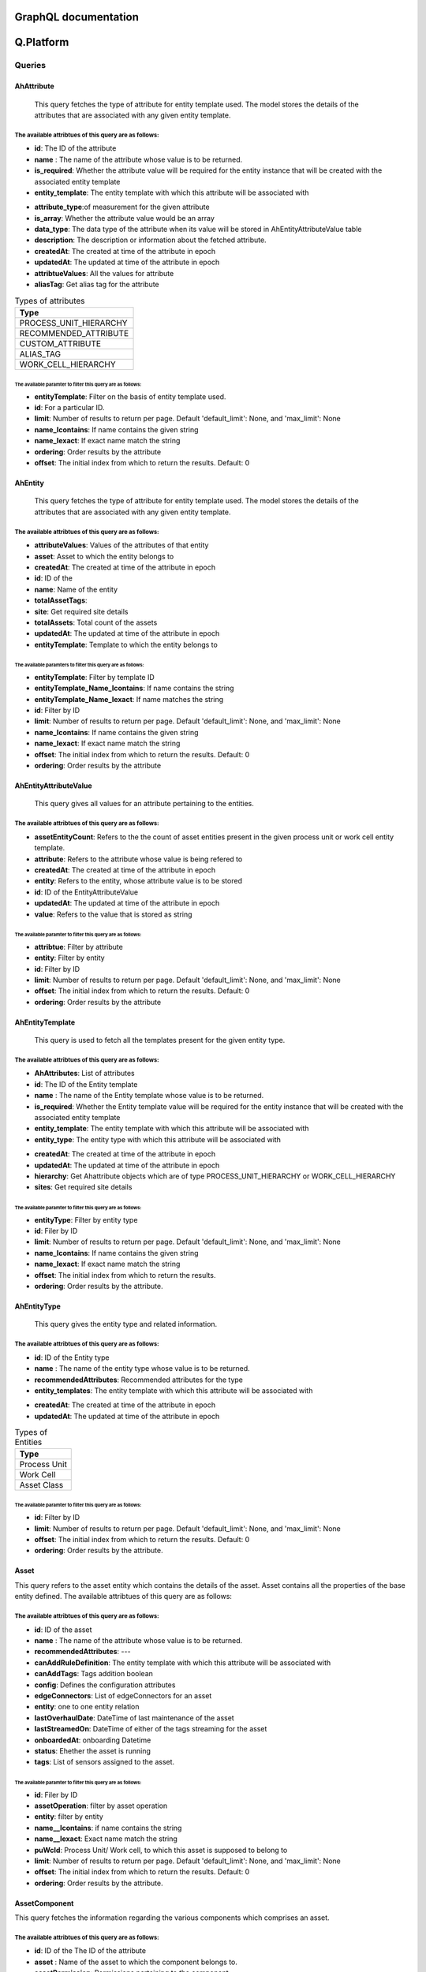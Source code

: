 GraphQL documentation
=====================

**Q.Platform**
================

**Queries**
------------

AhAttribute
^^^^^^^^^^^^

   This query fetches the type of attribute for entity template used. The model stores the details of the attributes that are associated with any given entity template.
The available attribtues of this query are as follows:
******************************************************

-  **id**: The ID of the attribute
-  **name** : The name of the attribute whose value is to be returned.
-  **is_required**: Whether the attribute value will be required for the entity instance that will be created with the associated entity template
-  **entity_template**: The entity template with which this attribute will be associated with 
.. (add hyperlink here)
-  **attribute_type**:of measurement for the given attribute
-  **is_array**: Whether the attribute value would be an array
-  **data_type**: The data type of the attribute when its value will be stored in AhEntityAttributeValue table
-  **description**: The description or information about the fetched attribute.
-  **createdAt**: The created at time of the attribute in epoch
-  **updatedAt**: The updated at time of the attribute in epoch
-  **attribtueValues**: All the values for attribute
-  **aliasTag**: Get alias tag for the attribute

.. list-table:: Types of attributes
   :widths: 50
   :header-rows: 1

   * - Type
   * - PROCESS_UNIT_HIERARCHY
   * - RECOMMENDED_ATTRIBUTE
   * - CUSTOM_ATTRIBUTE
   * - ALIAS_TAG
   * - WORK_CELL_HIERARCHY

The available paramter to filter this query are as follows:
~~~~~~~~~~~~~~~~~~~~~~~~~~~~~~~~~~~~~~~~~~~~~~~~~~~~~~~~~~
-  **entityTemplate**: Filter on the basis of entity template used.
-  **id**: For a particular ID.
-  **limit**: Number of results to return per page. Default 'default_limit': None, and 'max_limit': None
-  **name_Icontains**: If name contains the given string
-  **name_Iexact**: If exact name match the string
-  **ordering**: Order results by the attribute
-  **offset**: The initial index from which to return the results. Default: 0


AhEntity
^^^^^^^^^^^^

  This query fetches the type of attribute for entity template used. 
  The model stores the details of the attributes that are associated with any given entity template.
The available attribtues of this query are as follows:
*******************************************************
- **attributeValues**: Values of the attributes of that entity
- **asset**: Asset to which the entity belongs to
- **createdAt**: The created at time of the attribute in epoch
- **id**: ID of the
- **name**: Name of the entity
- **totalAssetTags**:
- **site**: Get required site details
- **totalAssets**: Total count of the assets
- **updatedAt**: The updated at time of the attribute in epoch
- **entityTemplate**: Template to which the entity belongs to


The available paramters to filter this query are as follows:
~~~~~~~~~~~~~~~~~~~~~~~~~~~~~~~~~~~~~~~~~~~~~~~~~~~~~~~~~~~~~
- **entityTemplate**: Filter by template ID
- **entityTemplate_Name_Icontains**: If name contains the string
- **entityTemplate_Name_Iexact**: If name matches the string
- **id**: Filter by ID
- **limit**: Number of results to return per page. Default 'default_limit': None, and 'max_limit': None
- **name_Icontains**: If name contains the given string
- **name_Iexact**: If exact name match the string
- **offset**: The initial index from which to return the results. Default: 0
- **ordering**: Order results by the attribute


AhEntityAttributeValue
^^^^^^^^^^^^^^^^^^^^^^^

   This query gives all values for an attribute pertaining to the entities.
The available attribtues of this query are as follows:
*************************************

-  **assetEntityCount**: Refers to the the count of asset entities present in the given process unit or work cell entity template.
-  **attribute**: Refers to the attribute whose value is being refered to
-  **createdAt**: The created at time of the attribute in epoch
-  **entity**: Refers to the entity, whose attribute value is to be stored
-  **id**: ID of the EntityAttributeValue
-  **updatedAt**: The updated at time of the attribute in epoch
-  **value**: Refers to the value that is stored as string


The available paramter to filter this query are as follows:
~~~~~~~~~~~~~~~~~~~~~~~~~~~~~~~~~~~~~~~~~~~~~~~~~~~~~~~~~~~
- **attribtue**: Filter by attribute
- **entity**: Filter by entity
- **id**: Filter by ID 
- **limit**: Number of results to return per page. Default 'default_limit': None, and 'max_limit': None
- **offset**: The initial index from which to return the results. Default: 0
- **ordering**: Order results by the attribute


AhEntityTemplate
^^^^^^^^^^^^^^^^^

   This query is used to fetch all the templates present for the given entity type.
The available attribtues of this query are as follows:
******************************************************

-  **AhAttributes**: List of attributes
-  **id**: The ID of the Entity template
-  **name** : The name of the Entity template whose value is to be returned.
-  **is_required**: Whether the Entity template value will be required for the entity instance that will be created with the associated entity template
-  **entity_template**: The entity template with which this attribute will be associated with 
-  **entity_type**: The entity type with which this attribute will be associated with 
.. (add hyperlink here)
-  **createdAt**: The created at time of the attribute in epoch
-  **updatedAt**: The updated at time of the attribute in epoch
-  **hierarchy**: Get Ahattribute objects which are of type PROCESS_UNIT_HIERARCHY or WORK_CELL_HIERARCHY
-  **sites**: Get required site details

The available paramter to filter this query are as follows:
~~~~~~~~~~~~~~~~~~~~~~~~~~~~~~~~~~~~~~~~~~~~~~~~~~~~~~~~~~~~
- **entityType**: Filter by entity type
- **id**: Filer by ID 
- **limit**: Number of results to return per page. Default 'default_limit': None, and 'max_limit': None
- **name_Icontains**: If name contains the given string
- **name_Iexact**: If exact name match the string
- **offset**: The initial index from which to return the results.
- **ordering**: Order results by the attribute.


AhEntityType
^^^^^^^^^^^^^

 This query gives the entity type and related information.
The available attribtues of this query are as follows:
*******************************************************

-  **id**: ID of the Entity type
-  **name** : The name of the entity type whose value is to be returned.
-  **recommendedAttributes**: Recommended attributes for the type
-  **entity_templates**: The entity template with which this attribute will be associated with 
.. (add hyperlink here)
-  **createdAt**: The created at time of the attribute in epoch
-  **updatedAt**: The updated at time of the attribute in epoch


.. list-table:: Types of Entities
   :widths: 50
   :header-rows: 1

   * - Type
   * - Process Unit
   * - Work Cell
   * - Asset Class

The available paramter to filter this query are as follows:
~~~~~~~~~~~~~~~~~~~~~~~~~~~~~~~~~~~~~~~~~~~~~~~~~~~~~~~~~~~~~~
- **id**: Filter by ID 
- **limit**: Number of results to return per page. Default 'default_limit': None, and 'max_limit': None
- **offset**: The initial index from which to return the results. Default: 0
- **ordering**: Order results by the attribute.

Asset
^^^^^^^^^^^^^

This query  refers to the asset entity which contains the details of the asset. Asset contains all the properties of the base entity defined. The available attribtues of this query are as follows:

The available attribtues of this query are as follows:
*******************************************************

-  **id**: ID of the asset
-  **name** : The name of the attribute whose value is to be returned.
-  **recommendedAttributes**: ---
-  **canAddRuleDefinition**: The entity template with which this attribute will be associated with 
-  **canAddTags**: Tags addition boolean
-  **config**: Defines the configuration attributes
-  **edgeConnectors**: List of edgeConnectors for an asset
-  **entity**: one to one entity relation
-  **lastOverhaulDate**: DateTime of last maintenance of the asset
-  **lastStreamedOn**: DateTime of either of the tags streaming for the asset
-  **onboardedAt**: onboarding Datetime
-  **status**: Ehether the asset is running
-  **tags**: List of sensors assigned to the asset.


The available paramter to filter this query are as follows:
~~~~~~~~~~~~~~~~~~~~~~~~~~~~~~~~~~~~~~~~~~~~~~~~~~~~~~~~~~~~~~
- **id**: Filer by ID
- **assetOperation**: filter by asset operation
- **entity**: filter by entity
- **name__Icontains**: if name contains the string
- **name__Iexact**: Exact name match the string
- **puWcId**: Process Unit/ Work cell, to which this asset is supposed to belong to
- **limit**: Number of results to return per page. Default 'default_limit': None, and 'max_limit': None
- **offset**: The initial index from which to return the results. Default: 0
- **ordering**: Order results by the attribute.


AssetComponent
^^^^^^^^^^^^^

This query fetches the information regarding the various components which comprises an asset.

The available attribtues of this query are as follows:
*******************************************************

-  **id**: ID of the The ID of the attribute
-  **asset** : Name of the asset to which the component belongs to.
-  **assetPermission**: Permissions pertaining to the component
-  **assetcomponentSet**: Set of other components in the order
-  **name** : The name of the attribute whose value is to be returned.
-  **parent**: parent of the component
-  **tags**: List of sensors assigned to the asset component.
.. (add hyperlink here)
-  **createdAt**: The created at time of the attribute in epoch
-  **updatedAt**: The updated at time of the attribute in epoch

The available paramter to filter this query are as follows:
~~~~~~~~~~~~~~~~~~~~~~~~~~~~~~~~~~~~~~~~~~~~~~~~~~~~~~~~~~~~~~
- **asset**: Filter by asset
- **id**: Filter by ID
- **limit**: Number of results to return per page. Default 'default_limit': None, and 'max_limit': None
- **offset**: The initial index from which to return the results. Default: 0
- **ordering**: Order results by the attribute.


AssetOperation
^^^^^^^^^^^^^

This query tells if the asset is of batch or continous type. It has one to one relation with Asset.

The available attribtues of this query are as follows:
*******************************************************

-  **id**: ID of the The ID of the attribute
-  **asset** : Name of the asset to which the component belongs to.
-  **assetPermission**: Permissions pertaining to the component
-  **assetStateIdentifier**: Tag type attribute
-  **assetStopValue**: Value where the asset operation was stopped
-  **batchTag**: The batch which is currently running
-  **cyclePhaseTag**: Phase of the cycle for the asset.
-  **cycleTag**: Name of the current cycle tag
-  **operationType**: Batch or Continuous asset
-  **osiBatchIdAttr**: --
-  **startState**: Tag from which the operation is started.
-  **stopState**: Tag from which the operation is ended.
-  **createdAt**: The created at time of the attribute in epoch
-  **updatedAt**: The updated at time of the attribute in epoch
-  **alarmTags**: List of flags raised

The available paramter to filter this query are as follows:
~~~~~~~~~~~~~~~~~~~~~~~~~~~~~~~~~~~~~~~~~~~~~~~~~~~~~~~~~~~~~~
- **asset**: Filter by asset
- **createdAt**: The created at time of the attribute in epoch
- **createdAt_Gt**: Greater than created at datetime
- **createdAt_Gte**: Greater than or equal to created at datetime
- **createdAt_Lt**: Less than created at datetime
- **createdAt_Lte**: Less than or equal to created at datetime
- **id**: Filter by ID 
- **limit**: Limit the number of objects in query
- **offset**: Offset objects by number
- **operationType**:
- **ordering**:
- **updatedAt**: The updated at time of the attribute in epoch 
- **updatedAt_Gt**: greater than updated at datetime
- **updatedAt_Gte**: greater than or equal to updated at datetime
- **updatedAt_Lt**: less than updated at datetime
- **updatedAt_Lte**: less than or equal to updated at datetime



ManualProcedureBatch
^^^^^^^^^^^^^^^^^^^^^

   
The available attribtues of this query are as follows:
*******************************************************

- **batchName**: name of the batch
- **createdAt**: created at date time
- **id**: id of the batch
- **procedure**: procedure used
- **updatedAt**: updated at date time

The available paramter to filter this query are as follows:
~~~~~~~~~~~~~~~~~~~~~~~~~~~~~~~~~~~~~~~~~~~~~~~~~~~~~~~~~~~~~~
- **batchName_Icontains**: 
- **batchName_Iexact**:
- **id**: Filter by ID
- **limit**: Limit number of values in query
- **offset**: Offset objects by number
- **ordering**: Order results by the attribute
- **procedure_Id**: filter by procedure id


Product
^^^^^^^^^^^^^

This query gives the product related fields' information.

The available attribtues of this query are as follows:
*******************************************************
- **createdAt**: created at datetime
- **description**: description of the product
- **id**: ID of the product
- **name**: name of the product
- **productProcedures**: List of procedures
- **ruleDefinitions**: list of rule definitions
- **totalBatchCount**: count of the total batch
- **updatedAt**: updated at datetime

The available paramter to filter this query are as follows:
~~~~~~~~~~~~~~~~~~~~~~~~~~~~~~~~~~~~~~~~~~~~~~~~~~~~~~~~~~~~~~
- **id**: Filter by ID
- **limit**: Limit number of values in query
- **offset**: Offset objects by number
- **name__Icontains**: if name contains the string
- **name__Iexact**: Exact name match the string
- **ordering**: Order results by the attribute



checkEdgeRequestResult
^^^^^^^^^^^^^^^^^^^^^^^


The available attribtues of this query are as follows:
*******************************************************


The available paramter to filter this query are as follows:
~~~~~~~~~~~~~~~~~~~~~~~~~~~~~~~~~~~~~~~~~~~~~~~~~~~~~~~~~~~~~~

csvUploadStatus
^^^^^^^^^^^^^^^

   

The available attribtues of this query are as follows:
*******************************************************


The available paramter to filter this query are as follows:
~~~~~~~~~~~~~~~~~~~~~~~~~~~~~~~~~~~~~~~~~~~~~~~~~~~~~~~~~~~~~~

deviceRequests
^^^^^^^^^^^^^^^

   description comes here

The available attribtues of this query are as follows:
*******************************************************


The available paramter to filter this query are as follows:
~~~~~~~~~~~~~~~~~~~~~~~~~~~~~~~~~~~~~~~~~~~~~~~~~~~~~~~~~~~~~~

deviceConfigs
^^^^^^^^^^^^^^^

   description comes here

The available attribtues of this query are as follows:
*******************************************************


The available paramter to filter this query are as follows:
~~~~~~~~~~~~~~~~~~~~~~~~~~~~~~~~~~~~~~~~~~~~~~~~~~~~~~~~~~~~~~



 
**Mutations**
----------------

AhattributeCreate
^^^^^^^^^^^^^^^^^^^^

   

The available attribtues of this mutation are as follows:
*******************************************************
- **errors**: Info of any error occurred
- **ok**: Tells if the operation is performed
- **ahattribute**: created attribute

The available paramter to filter this mutation are as follows:
~~~~~~~~~~~~~~~~~~~~~~~~~~~~~~~~~~~~~~~~~~~~~~~~~~~~~~~~~~~~~~
- **newAhattribute**: Values of different members of the object


AhattributeDelete
^^^^^^^^^^^^^^^^^^^^

   

The available attribtues of this mutation are as follows:
*******************************************************
- **errors**: Info of any error occurred
- **ok**: Tells if the operation is performed
- **ahattribute**: deleted attribute 

The available paramter to filter this mutation are as follows:
~~~~~~~~~~~~~~~~~~~~~~~~~~~~~~~~~~~~~~~~~~~~~~~~~~~~~~~~~~~~~~
- **id**: ID of the attribute to be deleted

AhattributeUpdate
^^^^^^^^^^^^^^^^^^^^

   

The available attribtues of this mutation are as follows:
*******************************************************
- **errors**: Info of any error occurred
- **ok**: Tells if the operation is performed
- **ahattribute**: Updated attribtue

The available paramter to filter this mutation are as follows:
~~~~~~~~~~~~~~~~~~~~~~~~~~~~~~~~~~~~~~~~~~~~~~~~~~~~~~~~~~~~~~
- **updateAhattribute**: values of different members of the object


AhentityCreate
^^^^^^^^^^^^^^^^^^^^

   

The available attribtues of this mutation are as follows:
*******************************************************
- **errors**: Info of any error occurred
- **ok**: Tells if the operation is performed
- **ahattribute**: created Ahentity

The available paramter to filter this mutation are as follows:
~~~~~~~~~~~~~~~~~~~~~~~~~~~~~~~~~~~~~~~~~~~~~~~~~~~~~~~~~~~~~~
- **newAhentity**: Values of different members of the object


AhattributeDelete
^^^^^^^^^^^^^^^^^^^^

   

The available attribtues of this mutation are as follows:
*******************************************************
- **errors**: Info of any error occurred
- **ok**: Tells if the operation is performed
- **ahAhentity**: deleted Ahentity

The available paramter to filter this mutation are as follows:
~~~~~~~~~~~~~~~~~~~~~~~~~~~~~~~~~~~~~~~~~~~~~~~~~~~~~~~~~~~~~~
- **id**: ID of the Ahentity to be deleted

AhentityUpdate
^^^^^^^^^^^^^^^^^^^^

   

The available attribtues of this mutation are as follows:
*******************************************************
- **errors**: Info of any error occurred
- **ok**: Tells if the operation is performed
- **ahentity**: Updated Ahentity

The available paramter to filter this mutation are as follows:
~~~~~~~~~~~~~~~~~~~~~~~~~~~~~~~~~~~~~~~~~~~~~~~~~~~~~~~~~~~~~~
- **updateAhentity**: values of different members of the object


AhentityattributevalueCreate
^^^^^^^^^^^^^^^^^^^^^^^^^^^^^
   

The available attribtues of this mutation are as follows:
*******************************************************
- **errors**: Info of any error occurred
- **ok**: Tells if the operation is performed
- **ahentityattribute**:

The available paramter to filter this mutation are as follows:
~~~~~~~~~~~~~~~~~~~~~~~~~~~~~~~~~~~~~~~~~~~~~~~~~~~~~~~~~~~~~~
- **newAhentity** :values of different members of the object 

AhentityattributevalueDelete
^^^^^^^^^^^^^^^^^^^^^^^^^^^^^

   

The available attribtues of this mutation are as follows:
*******************************************************
- **errors**: Info of any error occurred
- **ok**: Tells if the operation is performed
- **ahentityattribute**: deleted

The available paramter to filter this mutation are as follows:
~~~~~~~~~~~~~~~~~~~~~~~~~~~~~~~~~~~~~~~~~~~~~~~~~~~~~~~~~~~~~~
- **id**: ID to be deleted

AhentityattributevalueUpdate
^^^^^^^^^^^^^^^^^^^^^^^^^^^^^

   

The available attribtues of this mutation are as follows:
*******************************************************
- **errors**: Info of any error occurred
- **ok**: Tells if the operation is performed
- **ahentityattribute**: updated

The available paramter to filter this mutation are as follows:
~~~~~~~~~~~~~~~~~~~~~~~~~~~~~~~~~~~~~~~~~~~~~~~~~~~~~~~~~~~~~~
- **updateAhentityattributevalue**: values of different members of the object 


AhentitytemplateCreate
^^^^^^^^^^^^^^^^^^^^

   

The available attribtues of this mutation are as follows:
*******************************************************
- **errors**: Info of any error occurred
- **ok**: Tells if the operation is performed
- **ahentitytemplate**: created Ahentitytemplate

The available paramters for this mutation are as follows:
~~~~~~~~~~~~~~~~~~~~~~~~~~~~~~~~~~~~~~~~~~~~~~~~~~~~~~~~~~~~~~
- **newAhentitytemplate**: Values of different members of the object


AhentitytemplateDelete
^^^^^^^^^^^^^^^^^^^^

   

The available attribtues of this mutation are as follows:
*******************************************************
- **errors**: Info of any error occurred
- **ok**: Tells if the operation is performed
- **Ahentitytemplate**: deleted Ahentitytemplate

The available paramter for this mutation are as follows:
~~~~~~~~~~~~~~~~~~~~~~~~~~~~~~~~~~~~~~~~~~~~~~~~~~~~~~~~~~~~~~
- **id**: ID of the Ahentitytemplate to be deleted

AhentitytemplateUpdate
^^^^^^^^^^^^^^^^^^^^

   

The available attribtues of this mutation are as follows:
*******************************************************
- **errors**: Info of any error occurred
- **ok**: Tells if the operation is performed
- **Ahentitytemplate**: Updated Ahentitytemplate

The available paramter for this mutation are as follows:
~~~~~~~~~~~~~~~~~~~~~~~~~~~~~~~~~~~~~~~~~~~~~~~~~~~~~~~~~~~~~~
- **updateAhentitytemplate**: Values of different members of the object


AssetCreate
^^^^^^^^^^^^^^^^^^^^

   

The available attribtues of this mutation are as follows:
*******************************************************
- **errors**: Info of any error occurred
- **ok**: Tells if the operation is performed
- **Asset**: created Asset

The available paramters for this mutation are as follows:
~~~~~~~~~~~~~~~~~~~~~~~~~~~~~~~~~~~~~~~~~~~~~~~~~~~~~~~~~~~~~~
- **newAsset**: Values of different members of the object


AssetDelete
^^^^^^^^^^^^^^^^^^^^

   

The available attribtues of this mutation are as follows:
*******************************************************
- **errors**: Info of any error occurred
- **ok**: Tells if the operation is performed
- **Asset**: deleted Asset

The available paramter for this mutation are as follows:
~~~~~~~~~~~~~~~~~~~~~~~~~~~~~~~~~~~~~~~~~~~~~~~~~~~~~~~~~~~~~~
- **id**: ID of the Asset to be deleted

AssetUpdate
^^^^^^^^^^^^^^^^^^^^

   

The available attribtues of this mutation are as follows:
*******************************************************
- **errors**: Info of any error occurred
- **ok**: Tells if the operation is performed
- **Asset**: Updated Asset

The available paramter for this mutation are as follows:
~~~~~~~~~~~~~~~~~~~~~~~~~~~~~~~~~~~~~~~~~~~~~~~~~~~~~~~~~~~~~~
- **updateAsset**: Values of different members of the object



AssetOperationCreate
^^^^^^^^^^^^^^^^^^^^

   

The available attribtues of this mutation are as follows:
*******************************************************
- **errors**: Info of any error occurred
- **ok**: Tells if the operation is performed
- **AssetOperation**: created AssetOperation

The available paramters for this mutation are as follows:
~~~~~~~~~~~~~~~~~~~~~~~~~~~~~~~~~~~~~~~~~~~~~~~~~~~~~~~~~~~~~~
- **newAssetOperation**: Values of different members of the object


AssetOperationDelete
^^^^^^^^^^^^^^^^^^^^

   

The available attribtues of this mutation are as follows:
*******************************************************
- **errors**: Info of any error occurred
- **ok**: Tells if the operation is performed
- **AssetOperation**: deleted AssetOperation

The available paramter for this mutation are as follows:
~~~~~~~~~~~~~~~~~~~~~~~~~~~~~~~~~~~~~~~~~~~~~~~~~~~~~~~~~~~~~~
- **id**: ID of the AssetOperation to be deleted

AssetOperationUpdate
^^^^^^^^^^^^^^^^^^^^

   

The available attribtues of this mutation are as follows:
*******************************************************
- **errors**: Info of any error occurred
- **ok**: Tells if the operation is performed
- **AssetOperation**: Updated AssetOperation

The available paramter for this mutation are as follows:
~~~~~~~~~~~~~~~~~~~~~~~~~~~~~~~~~~~~~~~~~~~~~~~~~~~~~~~~~~~~~~
- **updateAssetOperation**: Values of different members of the object




AssetcomponentCreate
^^^^^^^^^^^^^^^^^^^^

   

The available attribtues of this mutation are as follows:
*******************************************************
- **errors**: Info of any error occurred
- **ok**: Tells if the operation is performed
- **Assetcomponent**: created Assetcomponent

The available paramters for this mutation are as follows:
~~~~~~~~~~~~~~~~~~~~~~~~~~~~~~~~~~~~~~~~~~~~~~~~~~~~~~~~~~~~~~
- **newAssetcomponent**: Values of different members of the object


AssetcomponentDelete
^^^^^^^^^^^^^^^^^^^^

   

The available attribtues of this mutation are as follows:
*******************************************************
- **errors**: Info of any error occurred
- **ok**: Tells if the operation is performed
- **Assetcomponent**: deleted Assetcomponent

The available paramter for this mutation are as follows:
~~~~~~~~~~~~~~~~~~~~~~~~~~~~~~~~~~~~~~~~~~~~~~~~~~~~~~~~~~~~~~
- **id**: ID of the Assetcomponent to be deleted

AssetcomponentUpdate
^^^^^^^^^^^^^^^^^^^^

   

The available attribtues of this mutation are as follows:
*******************************************************
- **errors**: Info of any error occurred
- **ok**: Tells if the operation is performed
- **Assetcomponent**: Updated Assetcomponent

The available paramter for this mutation are as follows:
~~~~~~~~~~~~~~~~~~~~~~~~~~~~~~~~~~~~~~~~~~~~~~~~~~~~~~~~~~~~~~
- **updateAssetcomponent**: Values of different members of the object


DuplicateProcedureUpdate
^^^^^^^^^^^^^^^^^^^^

   

The available attribtues of this mutation are as follows:
*******************************************************
- **errors**: Info of any error occurred
- **ok**: Tells if the operation is performed
- **Procedure**: Updated Procedure

The available paramter for this mutation are as follows:
~~~~~~~~~~~~~~~~~~~~~~~~~~~~~~~~~~~~~~~~~~~~~~~~~~~~~~~~~~~~~~
- **updateProcedure**: Values of different members of the object


ManualprocedurebatchCreate
^^^^^^^^^^^^^^^^^^^^

   

The available attribtues of this mutation are as follows:
*******************************************************
- **errors**: Info of any error occurred
- **ok**: Tells if the operation is performed
- **Manualprocedurebatch**: created Manualprocedurebatch

The available paramters for this mutation are as follows:
~~~~~~~~~~~~~~~~~~~~~~~~~~~~~~~~~~~~~~~~~~~~~~~~~~~~~~~~~~~~~~
- **newManualprocedurebatch**: Values of different members of the object


ManualprocedurebatchDelete
^^^^^^^^^^^^^^^^^^^^

   

The available attribtues of this mutation are as follows:
*******************************************************
- **errors**: Info of any error occurred
- **ok**: Tells if the operation is performed
- **Manualprocedurebatch**: deleted Manualprocedurebatch

The available paramter for this mutation are as follows:
~~~~~~~~~~~~~~~~~~~~~~~~~~~~~~~~~~~~~~~~~~~~~~~~~~~~~~~~~~~~~~
- **id**: ID of the Manualprocedurebatch to be deleted

ManualprocedurebatchUpdate
^^^^^^^^^^^^^^^^^^^^^^^^^^^^^

   

The available attribtues of this mutation are as follows:
*******************************************************
- **errors**: Info of any error occurred
- **ok**: Tells if the operation is performed
- **Manualprocedurebatch**: Updated Manualprocedurebatch

The available paramter for this mutation are as follows:
~~~~~~~~~~~~~~~~~~~~~~~~~~~~~~~~~~~~~~~~~~~~~~~~~~~~~~~~~~~~~~
- **updateManualprocedurebatch**: Values of different members of the object


ProductCreate
^^^^^^^^^^^^^^^^^^^^

   

The available attribtues of this mutation are as follows:
*******************************************************
- **errors**: Info of any error occurred
- **ok**: Tells if the operation is performed
- **product**: created product

The available paramters for this mutation are as follows:
~~~~~~~~~~~~~~~~~~~~~~~~~~~~~~~~~~~~~~~~~~~~~~~~~~~~~~~~~~~~~~
- **newproduct**: Values of different members of the object


ProductDelete
^^^^^^^^^^^^^^^^^^^^

   

The available attribtues of this mutation are as follows:
*******************************************************
- **errors**: Info of any error occurred
- **ok**: Tells if the operation is performed
- **product**: deleted product

The available paramter for this mutation are as follows:
~~~~~~~~~~~~~~~~~~~~~~~~~~~~~~~~~~~~~~~~~~~~~~~~~~~~~~~~~~~~~~
- **id**: ID of the product to be deleted

ProductUpdate
^^^^^^^^^^^^^^^^^^^^

   

The available attribtues of this mutation are as follows:
*******************************************************
- **errors**: Info of any error occurred
- **ok**: Tells if the operation is performed
- **product**: Updated product

The available paramter for this mutation are as follows:
~~~~~~~~~~~~~~~~~~~~~~~~~~~~~~~~~~~~~~~~~~~~~~~~~~~~~~~~~~~~~~
- **updateProduct**: Values of different members of the object




**Q.Data/Qnnect**
===================

**Queries**
----------------

Country
^^^^^^^^^^^^^
This query gives the country informationof the Site.

The available attribtues of this query are as follows:
*******************************************************

- **country**: site country
- **createdAt**: created DateTime
- **id**: Country ID
- **isoCode**: ISO Code 
- **name**: Name of the country
- **states**: states of the country
- **updatedAt**: updated at datetime

The available paramter to filter this query are as follows:
~~~~~~~~~~~~~~~~~~~~~~~~~~~~~~~~~~~~~~~~~~~~~~~~~~~~~~~~~~~~~~
- **id**: Filter by ID 
- **limit**: Limit the number of objects in query
- **offset**: Offset objects by number
- **ordering**:


EdgeConnector
^^^^^^^^^^^^^^^
This query refers to the datasource entity which contains the details of the datasource.

The available attribtues of this query are as follows:
*********************************************************

- **assetSet**: Tells connector's Tags belongs to which asset
- **assignedTagsCount**: Count of assigned tags to an asset
- **auditStorageRetentionDurationInMs**: Data stored period for short term
- **coldStorageRetentionDurationInMs**: Long term data access duration
- **config**: Configuration attributes
- **connectorProtocol**: protocol defining the Type of data incoming
- **containsTagUsedInAssetOpDef**: Whether it has tags defined in asset operation
- **createdAt**: created at datetime
- **edgeDevice**: edge device pertaining to this connector
- **etlSheets**: Sheets uploaded for auto-creation of tags
- **hotStorageRetentionDurationInMs**: Regular accessed data(9 months)
- **id**: ID of the Connector
- **lastStreamedOn**: last stream datetime 
- **name**: name of the connector
- **parent**: parent of the connector(applicable only for SQL)
- **rawTagsCount**: count of the raw tags assigned
- **ruleDefinitions**: rules written for the tag on the connector
- **streamStatus**: stream status 
- **streamingTagsCount**: count of streaming tags
- **subEdgeConnectors**: Edge connectors 
- **tagCapacity**: Tag count threshold
- **tags**: List of tags associate
- **totalTagsCount**: Count of the tags
- **unassignedTagsCount**: Count of the tags not assigned
- **updateInterval**:--
- **updatedAt**: updated at datetime
- **userEmailForAlerts**: List of emails of the user for alerts
- **userPhoneNumberForAlerts**: List of phone numbers of the users for sending alerts


The available paramter to filter this query are as follows:
~~~~~~~~~~~~~~~~~~~~~~~~~~~~~~~~~~~~~~~~~~~~~~~~~~~~~~~~~~~~~~~~~~
- **connectorProtocol**: filter by connector protocol (single value)
- **connectorProtocol_In**: filter by connector protocols (multi value)
- **edgeDevice**: Filter by edge Device.
- **edgeDevice_Name_Icontains**:  if device name contains the string
- **edgeDevice_Name_Iexact**: exact device name matches the string
- **id**: Filter by ID
- **limit**: Limit number of values in query
- **name__Icontains**: if name contains the string
- **name__Iexact**: Exact name match the string
- **offset**: Offset objects by number
- **parent_EdgeDevice**: filter by parent edge device
- **ordering**: Order results by the attribute
- **updatedAt**: updated at date time
- **updatedAt_Gt**: greater than updated at datetime
- **updatedAt_Gte**: greater than or equal to updated at datetime
- **updatedAt_Lt**: less than updated at datetime
- **updatedAt_Lte:** less than or equal to updated at datetime

EdgeNode
^^^^^^^^^^^^^

This query refers the information related to each Edge Node/ Edge Device.

The available attribtues of this query are as follows:
*******************************************************

- **childDevices**: list of the children edge nodes of the edge node
- **childDevicesCount**: Number of child edge nodes
- **config**: configuration attributes
- **containsTagUsedInAssetOpDef**: whether the node contains a tag to signify the batch
- **createdAt**: created at datetime
- **datasourcesCount**: count of the data sources
- **deployedModelsCount**: count of the deployed ML models
- **deviceBuild**: installer that gets created for the edge node
- **deviceType**: type of the device
- **edgeConnectors**: Data sources (one to many)
- **edgeLimitVals**: Limit threshold values of the node
- **heartBeatUpdate**: Tells whether the edge node is connected or not
- **id**: ID of the node
- **ipAddress**: IP address of the node
- **isConnected**: Boolean
- **lastStreamedOn**: Datetime of last stream
- **mlNodes**: Info. of all the assigned edge nodes for ML applications.
- **name**: Name of the Edge Node
- **os**: operating system
- **parent**: Parent of this Edge Node in the hierarchy
- **site**: SIte info. of the Node
- **systemStatus**: Info of the system status
- **totalTagsCount**: Count of the total tags
- **updatedAt**: updated at datetime

The available paramter to filter this query are as follows:
~~~~~~~~~~~~~~~~~~~~~~~~~~~~~~~~~~~~~~~~~~~~~~~~~~~~~~~~~~~~~~
- **deviceType**: device type filter
- **error**: filter by error
- **id**: Filter by ID
- **limit**: Limit number of values in query
- **name__Icontains**: if name contains the string
- **name__Iexact**: Exact name match the string
- **offset**: Offset objects by number
- **ordering**: Order results by the attribute
- **skipChildQlites**: boolean to filter one branch of child tree
- **status**: filter by status of the edge node


Site
^^^^^^^^^^^^^

This query gives all the information related to a Site. 

The available attribtues of this query are as follows:
*******************************************************
- **addressLine1**: address line 1 of the site
- **addressLine2**: address line 2 of the site
- **ahEntities**: ahEntities belonging to the site
- **country**: country of the site
- **createdAt**: created at datetime
- **customAttributes**: array of data_type, label_name, value and measurement unit.
- **edgeDevices**: List of edge devices
- **id**: ID of the site
- **name**: name of the site
- **pinCode**: pincode of the area of the site
- **processUnits**: List of process units
- **siteProcedures**: (many to many) 
- **state**: state of the city of the site
- **totalAssets**: Total assests of the site
- **updatedAt**: updated at datetime
- **workCells**: workcells pertaining to process units

The available paramter to filter this query are as follows:
~~~~~~~~~~~~~~~~~~~~~~~~~~~~~~~~~~~~~~~~~~~~~~~~~~~~~~~~~~~~~~
- **id**: Filter by ID
- **limit**: Limit number of values in query
- **offset**: Offset objects by number
- **name__Icontains**: if name contains the string
- **name__Iexact**: Exact name match the string
- **ordering**: Order results by the attribute


State
^^^^^^^^^^^^^

This query gives the information about the geographical state of the Site.

The available attribtues of this query are as follows:
*******************************************************
- **city**: city of the state of the site
- **country**: country to which the state belongs
- **createdAt**: created at datetime
- **id**: ID of the state.
- **name**: name of the state
- **name2**: another name of the state
- **updatedAt**: updated at datetime

The available paramter to filter this query are as follows:
~~~~~~~~~~~~~~~~~~~~~~~~~~~~~~~~~~~~~~~~~~~~~~~~~~~~~~~~~~~~~~
- **countryID**: Filter by country ID
- **id**: Filter by ID
- **limit**: Limit number of values in query
- **offset**: Offset objects by number
- **ordering**: Order results by the attribute



Tag
^^^^^^^^^^^^^


The available attribtues of this query are as follows:
*******************************************************
- **active**: boolean
- **alarmTags**:
- **alias** Attribute: alias attribute
- **asset**: asset to which it belongsd to
- **assetPermission**: permission it has
- **assetStateIdentifier**: operation under which tag is specified
- **assetcomponentSet**: components to which it refers to
- **batchTags**: referes to asset op .definition
- **category**: intelligence category
- **childTags**: children tag
- **config**: configuration
- **createdAt**: created at date time 
- **cyclePhaseTag**: 
- **cycleTags**:
- **description**: description of the tag
- **edgeConnector**: edge connector involved
- **eventframeDefinitions**: events formed from this tag
- **id**: id of the tag
- **isInAssetOpDef**: boolean
- **lastStreamedOn**: last value’s date time
- **mldeployed**: ML model deployed
- **mlexpconfigSet**: many to many ML expconfigs
- **name**: name of the tag
- **parentTags**: parent of this tag
- **ruleDefinitions**:  rule definitions of the tag
- **shortName**: tag short name
- **sourceTag**: this is from where the write back tags get their values
- **spanValue**: 
- **startBatchStep**: 
- **stepcontrolstrategySet**: set of step control strategy
- **stopBatchStep**:
- **tagDataType**: data type of the tag
- **tagProcessType**: process type
- **tagStreamingStatus**: status of straming
- **tagType**: type of the tag among 5 types
- **tagValueType**: type of the value (discrete or continous)
- **tagexpressionSet**: expressions in which tag is used
- **uom**: unit of measurement
- **updatedAt**: updated at date time
- **valueTable**: values of states of tag
- **writeBackTag**: 
- **zeroValue**: specific value

The available paramter to filter this query are as follows:
~~~~~~~~~~~~~~~~~~~~~~~~~~~~~~~~~~~~~~~~~~~~~~~~~~~~~~~~~~~~~~
- **alreadyMapped**: Boolean
- **asset**: filter by asset
- **category**: filter by category
- **edgeConnector**: filter by edge connector
- **id**: Filter by ID
- **isWritable**: boolean
- **limit**: Limit number of values in query
- **name__Icontains**: if name contains the string 
- **name__Iexact**: Exact name match the string
- **offset**: Offset objects by number
- **ordering**: Order results by the attribute
- **shortName_Icontains**: if short name contains the string
- **shortName_Iexact**: exact name match the string
- **sourceTag_Name_Icontains**: boolean
- **sourceTag_Name_Iexact**: 
- **tagDataType**: Filter by tag data type
- **tagDataType_In**: filter by tag datatype_In
- **tagProcessType**: Filter by tag process type
- **tagProcessType_In**: 
- **tagsWoAssetPerm**: 
- **tagType**: Filter by tag type
- **tagType_In**: filter by tag type_In
- **tagValueType**: filter by tag value type
- **uom**: filter by uom
- **writeBackTag**: filter by write back tag


TagEtlSheet
^^^^^^^^^^^^^


The available attribtues of this query are as follows:
*******************************************************
- **createdAt**: created at datetime
- **edgeConnector**: Connector it is associated with.
- **etlFile**: Link of the etl file
- **id**: ID of the sheet
- **name**: Name of the sheet
- **sizeInKb**: Size of the sheet in kilobytes
- **updatedAt**: updated at datetime

The available paramter to filter this query are as follows:
~~~~~~~~~~~~~~~~~~~~~~~~~~~~~~~~~~~~~~~~~~~~~~~~~~~~~~~~~~~~~~
- **edgeConnector**: Filter by edge connector
- **id**: Filter by ID
- **limit**: Limit number of values in query
- **offset**: Offset objects by number
- **ordering**: Order results by the attribute


TagMeasurements
^^^^^^^^^^^^^^^^^


The available attribtues of this query are as follows:
*******************************************************
- **ahattributeSet**:
- **createdAt**: created at datetime
- **id**: ID of the Measurement
- **name**: Name of the measurement
- **symbol**: Symbol representing the measurement
- **tagSet**:
- **updatedAt**: updated at datetime

The available paramter to filter this query are as follows:
~~~~~~~~~~~~~~~~~~~~~~~~~~~~~~~~~~~~~~~~~~~~~~~~~~~~~~~~~~~~~~
- **id**: Filter by ID
- **limit**: Limit number of values in query
- **offset**: Offset objects by number
- **ordering**: Order results by the attribute



NodeInstallers
^^^^^^^^^^^^^^^


The available attribtues of this query are as follows:
*******************************************************

- **buildLocation**: Build location of the node
- **createdAt**: created at datetime
- **deviceBuildStatus**: status of device build
- **dirty**:
- **downloadedOn**: download datetime
- **edgeDevice**: name of the edgeDevice
- **generateCerts**: Certificated generated
- **id**: ID of the installer
- **installedOn**: installed on datetime
- **name**: name of the installer
- **siteVersion**: version of the site
- **sslCertPath**:
- **sslKeyPath**:
- **sslZipPath**:
- **updatedAt**: updated at datetime
- **version**: version of the installer

The available paramter to filter this query are as follows:
~~~~~~~~~~~~~~~~~~~~~~~~~~~~~~~~~~~~~~~~~~~~~~~~~~~~~~~~~~~~~~
- **edgeDevice**: Filter by edge device
- **id**: Filter by ID
- **limit**: Limit number of values in query
- **offset**: Offset objects by number
- **ordering**: Order results by the attribute


**Mutations**
----------------



EdgeNodeCreate
^^^^^^^^^^^^^^^^^^^^

   

The available attribtues of this mutation are as follows:
*******************************************************
- **errors**: Info of any error occurred
- **ok**: Tells if the operation is performed
- **edgedevice**: created EdgeNode

The available paramters for this mutation are as follows:
~~~~~~~~~~~~~~~~~~~~~~~~~~~~~~~~~~~~~~~~~~~~~~~~~~~~~~~~~~~~~~
- **newEdgeNode**: Values of different members of the object


EdgeNodeDelete
^^^^^^^^^^^^^^^^^^^^

   

The available attribtues of this mutation are as follows:
*******************************************************
- **errors**: Info of any error occurred
- **ok**: Tells if the operation is performed
- **edgedevice**: deleted EdgeNode

The available paramter for this mutation are as follows:
~~~~~~~~~~~~~~~~~~~~~~~~~~~~~~~~~~~~~~~~~~~~~~~~~~~~~~~~~~~~~~
- **id**: ID of the EdgeNode to be deleted

EdgeNodeUpdate
^^^^^^^^^^^^^^^^^^^^

   

The available attribtues of this mutation are as follows:
*******************************************************
- **errors**: Info of any error occurred
- **ok**: Tells if the operation is performed
- **edgedevice**: Updated EdgeNode

The available paramter for this mutation are as follows:
~~~~~~~~~~~~~~~~~~~~~~~~~~~~~~~~~~~~~~~~~~~~~~~~~~~~~~~~~~~~~~
- **updateEdgeNode**: Values of different members of the object



EdgeconnectorCreate
^^^^^^^^^^^^^^^^^^^^

   

The available attribtues of this mutation are as follows:
*******************************************************
- **errors**: Info of any error occurred
- **ok**: Tells if the operation is performed
- **Edgeconnector**: created Edgeconnector

The available paramters for this mutation are as follows:
~~~~~~~~~~~~~~~~~~~~~~~~~~~~~~~~~~~~~~~~~~~~~~~~~~~~~~~~~~~~~~
- **newEdgeconnector**: Values of different members of the object


EdgeconnectorDelete
^^^^^^^^^^^^^^^^^^^^

   

The available attribtues of this mutation are as follows:
*******************************************************
- **errors**: Info of any error occurred
- **ok**: Tells if the operation is performed
- **Edgeconnector**: deleted Edgeconnector

The available paramter for this mutation are as follows:
~~~~~~~~~~~~~~~~~~~~~~~~~~~~~~~~~~~~~~~~~~~~~~~~~~~~~~~~~~~~~~
- **id**: ID of the Edgeconnector to be deleted

EdgeconnectorUpdate
^^^^^^^^^^^^^^^^^^^^

   

The available attribtues of this mutation are as follows:
*******************************************************
- **errors**: Info of any error occurred
- **ok**: Tells if the operation is performed
- **Edgeconnector**: Updated Edgeconnector

The available paramter for this mutation are as follows:
~~~~~~~~~~~~~~~~~~~~~~~~~~~~~~~~~~~~~~~~~~~~~~~~~~~~~~~~~~~~~~
- **updateEdgeconnector**: Values of different members of the object



NodeInstallersUpdate
^^^^^^^^^^^^^^^^^^^^^^^^^^^^^

   

The available attribtues of this mutation are as follows:
*******************************************************
- **errors**: Info of any error occurred
- **ok**: Tells if the operation is performed
- **deviceBuild**: Updated Manualprocedurebatch

The available paramter for this mutation are as follows:
~~~~~~~~~~~~~~~~~~~~~~~~~~~~~~~~~~~~~~~~~~~~~~~~~~~~~~~~~~~~~~
- **updateNodeinstallers**: Values of different members of the object



SiteCreate
^^^^^^^^^^^^^^^^^^^^

   

The available attribtues of this mutation are as follows:
*******************************************************
- **errors**: Info of any error occurred
- **ok**: Tells if the operation is performed
- **Site**: created Site

The available paramters for this mutation are as follows:
~~~~~~~~~~~~~~~~~~~~~~~~~~~~~~~~~~~~~~~~~~~~~~~~~~~~~~~~~~~~~~
- **newSite**: Values of different members of the object


SiteDelete
^^^^^^^^^^^^^^^^^^^^^

   

The available attribtues of this mutation are as follows:
*******************************************************
- **errors**: Info of any error occurred
- **ok**: Tells if the operation is performed
- **Site**: deleted Site

The available paramter for this mutation are as follows:
~~~~~~~~~~~~~~~~~~~~~~~~~~~~~~~~~~~~~~~~~~~~~~~~~~~~~~~~~~~~~~
- **id**: ID of the Site to be deleted

SiteUpdate
^^^^^^^^^^^^^^^^^^^^

   

The available attribtues of this mutation are as follows:
*******************************************************
- **errors**: Info of any error occurred
- **ok**: Tells if the operation is performed
- **Site**: Updated Site

The available paramter for this mutation are as follows:
~~~~~~~~~~~~~~~~~~~~~~~~~~~~~~~~~~~~~~~~~~~~~~~~~~~~~~~~~~~~~~
- **updateSite**: Values of different members of the object


TagCreate
^^^^^^^^^^^^^^^^^^^^

   

The available attribtues of this mutation are as follows:
*******************************************************
- **errors**: Info of any error occurred
- **ok**: Tells if the operation is performed
- **Tag**: created Tag

The available paramters for this mutation are as follows:
~~~~~~~~~~~~~~~~~~~~~~~~~~~~~~~~~~~~~~~~~~~~~~~~~~~~~~~~~~~~~~
- **newTag**: Values of different members of the object


TagDelete
^^^^^^^^^^^^^^^^^^^^^

   

The available attribtues of this mutation are as follows:
*******************************************************
- **errors**: Info of any error occurred
- **ok**: Tells if the operation is performed
- **Tag**: deleted Tag

The available paramter for this mutation are as follows:
~~~~~~~~~~~~~~~~~~~~~~~~~~~~~~~~~~~~~~~~~~~~~~~~~~~~~~~~~~~~~~
- **id**: ID of the Tag to be deleted

TagUpdate
^^^^^^^^^^^^^^^^^^^^

   

The available attribtues of this mutation are as follows:
*******************************************************
- **errors**: Info of any error occurred
- **ok**: Tells if the operation is performed
- **Tag**: Updated Tag

The available paramter for this mutation are as follows:
~~~~~~~~~~~~~~~~~~~~~~~~~~~~~~~~~~~~~~~~~~~~~~~~~~~~~~~~~~~~~~
- **updateTag**: Values of different members of the object



TagetlsheetCreate
^^^^^^^^^^^^^^^^^^^^

   

The available attribtues of this mutation are as follows:
*******************************************************
- **errors**: Info of any error occurred
- **ok**: Tells if the operation is performed
- **Tagetlsheet**: created Tagetlsheet

The available paramters for this mutation are as follows:
~~~~~~~~~~~~~~~~~~~~~~~~~~~~~~~~~~~~~~~~~~~~~~~~~~~~~~~~~~~~~~
- **newTagetlsheet**: Values of different members of the object


**Q.Intelligence**
===================

**Queries**
----------------

RuleDefinition
^^^^^^^^^^^^^^^

   

The available attribtues of this query are as follows:
*******************************************************
- **actionDescription**: things to be checked if rule is broken
- **asset**: asset to which it belongs to
- **assetPermission**: assets which have rules access
- **category**: category affected
- **config**: configuration for rule definition
- **createdAt**: created at date time
- **durationMs**: time for which rule is broken
- **edgeConnector**: edge connector involved
- **emailIds**: list of email ids
- **id**: ID of the rule definition
- **isAcknowledgeable**: boolean
- **isActive**: boolean
- **name**: name of the rule definition
- **phoneNumbers**: list of phone numbers
- **product**: product associated
- **rawJson**: UI based JSON
- **ruleJson**: JSON of the rule
- **sendEmails**: boolean
- **sendSms**: Boolean
- **severity**: level of impact
- **source**: origin if the rule
- **stepcontrolstrategySet**: 
- **tags**: tags involved
- **updatedAt**: updated at date time

The available paramter to filter this query are as follows:
~~~~~~~~~~~~~~~~~~~~~~~~~~~~~~~~~~~~~~~~~~~~~~~~~~~~~~~~~~~~~~
- **id**: Filter by ID
- **limit**: Limit number of values in query
- **offset**: Offset objects by number
- **ordering**: Order results by the attribute
- **updatedAt**: updated at date time
- **updatedAt_Gt**: greater than updated at datetime
- **updatedAt_Gte**: greater than or equal to updated at datetime
- **updatedAt_Lt**: less than updated at datetime
- **updatedAt_Lte**: less than or equal to updated at datetime



TagExpression
^^^^^^^^^^^^^^^

   

The available attribtues of this query are as follows:
*******************************************************
- **asset**: asset to which it belongs to
- **assetPermission**: permissions pertaining to the tag's asset
- **createdAt**: created at datetime
- **expression**: expression string
- **id**: ID of the expression
- **isStreaming**: boolean
- **needs**: Tags used to build the expression
- **tag**: new tag formed
- **updatedAt**:  updated at datetime
- **workspaceXML**: Blockly XML configuration

The available paramter to filter this query are as follows:
~~~~~~~~~~~~~~~~~~~~~~~~~~~~~~~~~~~~~~~~~~~~~~~~~~~~~~~~~~~~~~
- **asset**: filter by asset
- **id**: Filter by ID
- **isStreaming**: filter by streaming expressions
- **limit**: Limit number of values in query
- **offset**: Offset objects by number
- **ordering**: Order results by the attribute
- **tag**: Filter by tag
- **tag_Category**: filter by tag category
- **tag_EdgeConnector**: filter by edge connector
- **tag_EdgeConnector_Isnull**: Filter by connector boolean
- **tag_ShortName_Icontains**:
- **tag_ShortName_Iexact**:
- **updatedAt**: updated at date time
- **updatedAt_Gt**: greater than updated at datetime
- **updatedAt_Gte**: greater than or equal to updated at datetime
- **updatedAt_Lt**: less than updated at datetime
- **updatedAt_Lte**: less than or equal to updated at datetime


EventFrameDefinition
^^^^^^^^^^^^^^^^^^^^^

This query gives the information regarding an event's frame during its duration. 

The available attribtues of this query are as follows:
*******************************************************

- **asset**: asset to which it belongs to
- **assetPermission**: permission of the asset
- **category**: category of definition
- **createdAt**: created at date time
- **id**: ID of the frame
- **name**: name of the frame
- **startDurationMs**: start time for which the rule is to be broken
- **startRawJson**: JSON for start raw
- **startRuleJson**: JSON for start rule
- **stopDurationMs**: stop time for which the rule is to be broken
- **stopRawJson**: JSON for stop raw
- **stopRuleJson**: JSON for stop rule
- **tags**: tags used to build this event
- **updatedAt**: updated at date time

The available paramter to filter this query are as follows:
~~~~~~~~~~~~~~~~~~~~~~~~~~~~~~~~~~~~~~~~~~~~~~~~~~~~~~~~~~~~~~
- **id**: Filter by ID
- **limit**: Limit number of values in query
- **offset**: Offset objects by number
- **ordering**: Order results by the attribute
- **updatedAt**: updated at date time
- **updatedAt_Gt**: greater than updated at datetime
- **updatedAt_Gte**: greater than or equal to updated at datetime
- **updatedAt_Lt**: less than updated at datetime
- **updatedAt_Lte**: less than or equal to updated at datetime


MLDeployed
^^^^^^^^^^^^^

This query gives the information about the Machine Learnig Model which is deployed.

The available attribtues of this query are as follows:
*******************************************************
- **assetPermission**: asset permission
- **createdAt**: created at date time
- **id**: ID of the model
- **isActive**: if the model is active
- **mlExperiment**: Ml experiment it corresponds to
- **mlNode**: ML node it corresponds to
- **modelStr**:
- **tag**: associated tag
- **updatedAt**: updated at date time

The available paramter to filter this query are as follows:
~~~~~~~~~~~~~~~~~~~~~~~~~~~~~~~~~~~~~~~~~~~~~~~~~~~~~~~~~~~~~~
- **id**: Filter by ID
- **isActive**: boolean
- **isSpectralModel**: boolean
- **limit**: Limit number of values in query
- **mlNode_Id**: Filter by ml node ID
- **mlNode_Isnull**: boolean
- **offset**: Offset objects by number
- **ordering**: Order results by the attribute
- **updatedAt**: updated at date time
- **updatedAt_Gt**: greater than updated at datetime
- **updatedAt_Gte**: greater than or equal to updated at datetime
- **updatedAt_Lt**: less than updated at datetime
- **updatedAt_Lte**: less than or equal to updated at datetime

MLExpConfig
^^^^^^^^^^^^^

   

The available attribtues of this query are as follows:
*******************************************************

- **anomalyRange**:
- **assetPermission**: 
- **createdAt**: created at date time
- **downstreamAssets**:
- **futureWindow**:
- **id**:
- **knownTestAnomalies**: 
- **mlExperiment**:
- **previewRange**:
- **sampledDataset**: 
- **sessionType**:
- **targetTag**:
- **targetTagAsFeature**:
- **testingRange**:
- **trainingRange**:
- **updatedAt**: updated at date time
- **upstreamAssets**:

The available paramter to filter this query are as follows:
~~~~~~~~~~~~~~~~~~~~~~~~~~~~~~~~~~~~~~~~~~~~~~~~~~~~~~~~~~~~~~
- **id**: Filter by ID
- **limit**: Limit number of values in query
- **offset**: Offset objects by number
- **ordering**: Order results by the attribute

MLExperiment
^^^^^^^^^^^^^


The available attribtues of this query are as follows:
*******************************************************

- **assetPermission**: asset permission it has
- **configId**: configuration ID
- **createdAt**: created at date time
- **featureTags**: feature tags it has
- **id**: ID
- **mlDeployed**: deployed ML model
- **name**: name 
- **runId**:
- **updatedAt**: updated at date time

The available paramter to filter this query are as follows:
~~~~~~~~~~~~~~~~~~~~~~~~~~~~~~~~~~~~~~~~~~~~~~~~~~~~~~~~~~~~~~
- **id**: Filter by ID
- **limit**: Limit number of values in query
- **offset**: Offset objects by number
- **ordering**: Order results by the attribute



Procedure
^^^^^^^^^^^^^

  This query gives the information on the receipe of a Product and a Site.

The available attribtues of this query are as follows:
*******************************************************
- **additionalAttributes**: specify receipe_type, formula, recepie_version
- **batches**: all the batches created for this
- **createdAt**: created at date time
- **id**: ID of the procedure
- **name**: name of the procedure
- **procedureState**: state among 5 values
- **procedureStepNodes**: 
- **product**: product to which it belongs to
- **site**: site to which it is linked with
- **testResults**: 
- **totalBatches**: no. of total batches of this receipe
- **updatedAt**: updated at date time

The available paramter to filter this query are as follows:
~~~~~~~~~~~~~~~~~~~~~~~~~~~~~~~~~~~~~~~~~~~~~~~~~~~~~~~~~~~~~~
- **id**: Filter by ID
- **limit**: Limit number of values in query
- **name_Icontains**: if name contains the string
- **name_Iexact**: Exact name match the string
- **offset**: Offset objects by number
- **ordering**: Order results by the attribute
- **procedureState**: filter by state
- **product**: filter by product
- **updatedAt**: updated at date time
- **updatedAt_Gt**: greater than updated at datetime
- **updatedAt_Gte**: greater than or equal to updated at datetime
- **updatedAt_Lt**: less than updated at datetime
- **updatedAt_Lte**: less than or equal to updated at datetime


ProcedureStep
^^^^^^^^^^^^^^

    This query gives the information of one step at a time on the receipe of a Product and a Site.

The available attribtues of this query are as follows:
*******************************************************
- **createdAt**: created at date time
- **id**: id of the procedure step
- **name**: name of the procedure step
- **order**: defines the depth of hierarchy
- **parent**: parent of the procedure step
- **procedure**: procedure to which it refers to
- **procedureStepChildNodes**: no. of child nodes
- **stepComponents**: list of components involved
- **stepType**: among the 5 types defined
- **updatedAt**: updated at date time

The available paramter to filter this query are as follows:
~~~~~~~~~~~~~~~~~~~~~~~~~~~~~~~~~~~~~~~~~~~~~~~~~~~~~~~~~~~~~~
- **id**: Filter by ID
- **limit**: Limit number of values in query
- **name_Icontains**: if name contains the string
- **name_Iexact**: Exact name match the string
- **offset**: Offset objects by number
- **ordering**: Order results by the attribute.
- **parent**: filter by parent
- **procedure**: filter by procedure
- **stepType**: filter by step type


ProcedureStepComponent
^^^^^^^^^^^^^^^^^^^^^^^

   

The available attribtues of this query are as follows:
*******************************************************
- **asset**: asset to which it belongs to
- **batches**: batches that get formed
- **createdAt**: created at date time
- **deferredData**: gets data deferred from child
- **deferredStartBatchTag**: start batch tag of first child
- **deferredStartRule**: start rule of first child
- **deferredStopBatchTag**: stop batch tag of the first child
- **deferredStopRule**: stop rule of the first child
- **id**: id of the component
- **procedurestepSet**:
- **startBatchTag**:
- **startRuleJson**:
- **stepcontrolstrategySet**:
- **stopBatchTag**: stop batch tag
- **stopRuleJson**: JSON of the stop rule
- **updatedAt**: updated at date time

The available paramter to filter this query are as follows:
~~~~~~~~~~~~~~~~~~~~~~~~~~~~~~~~~~~~~~~~~~~~~~~~~~~~~~~~~~~~~~
- **asset**: FIilter by the asset
- **id**: Filter by ID
- **id_Gte**: greater than or equal to ID
- **id_Lte**: Less than or equal to the ID
- **limit**: Limit number of values in query
- **offset**: Offset objects by number
- **ordering**: Order results by the attribute.
- **updatedAt**: updated at date time
- **updatedAt_Gt**: greater than updated at datetime
- **updatedAt_Gte**: greater than or equal to updated at datetime
- **updatedAt_Lt**: less than updated at datetime
- **updatedAt_Lte**: less than or equal to updated at datetime


StepControlStrategy
^^^^^^^^^^^^^^^^^^^^


The available attribtues of this query are as follows:
*******************************************************
- **childControlStrategy**:  children involved
- **createdAt**: created at date time
- **criticalType**: CQA or CPP type
- **id**: id of the strategy
- **rule**: rule imposed that is to be broken
- **stepComponent**: respective step component
- **stepcontrolstrategySet**: parent of child control strategy
- **tag**: tag which it affects
- **updatedAt**: updated at date time

The available paramter to filter this query are as follows:
~~~~~~~~~~~~~~~~~~~~~~~~~~~~~~~~~~~~~~~~~~~~~~~~~~~~~~~~~~~~~~
- **id**: Filter by ID
- **limit**: Limit number of values in query
- **offset**: Offset objects by number
- **ordering**: Order results by the attribute


**Mutations**
----------------


ProcedureCreate
^^^^^^^^^^^^^^^^^^^^

   

The available attribtues of this mutation are as follows:
*******************************************************
- **errors**: Info of any error occurred
- **ok**: Tells if the operation is performed
- **Procedure**: created Procedure

The available paramters for this mutation are as follows:
~~~~~~~~~~~~~~~~~~~~~~~~~~~~~~~~~~~~~~~~~~~~~~~~~~~~~~~~~~~~~~
- **newProcedure**: Values of different members of the object


ProcedureDelete
^^^^^^^^^^^^^^^^^^^^

   

The available attribtues of this mutation are as follows:
*******************************************************
- **errors**: Info of any error occurred
- **ok**: Tells if the operation is performed
- **Procedure**: deleted Procedure

The available paramter for this mutation are as follows:
~~~~~~~~~~~~~~~~~~~~~~~~~~~~~~~~~~~~~~~~~~~~~~~~~~~~~~~~~~~~~~
- **id**: ID of the Procedure to be deleted

ProcedureUpdate
^^^^^^^^^^^^^^^^^^^^

   

The available attribtues of this mutation are as follows:
*******************************************************
- **errors**: Info of any error occurred
- **ok**: Tells if the operation is performed
- **Procedure**: Updated Procedure

The available paramter for this mutation are as follows:
~~~~~~~~~~~~~~~~~~~~~~~~~~~~~~~~~~~~~~~~~~~~~~~~~~~~~~~~~~~~~~
- **updateProcedure**: Values of different members of the object



ProcedureStepCreate
^^^^^^^^^^^^^^^^^^^^

   

The available attribtues of this mutation are as follows:
*******************************************************
- **errors**: Info of any error occurred
- **ok**: Tells if the operation is performed
- **ProcedureStep**: created ProcedureStep

The available paramters for this mutation are as follows:
~~~~~~~~~~~~~~~~~~~~~~~~~~~~~~~~~~~~~~~~~~~~~~~~~~~~~~~~~~~~~~
- **newProcedureStep**: Values of different members of the object


ProcedureStepDelete
^^^^^^^^^^^^^^^^^^^^

   

The available attribtues of this mutation are as follows:
*******************************************************
- **errors**: Info of any error occurred
- **ok**: Tells if the operation is performed
- **ProcedureStep**: deleted ProcedureStep

The available paramter for this mutation are as follows:
~~~~~~~~~~~~~~~~~~~~~~~~~~~~~~~~~~~~~~~~~~~~~~~~~~~~~~~~~~~~~~
- **id**: ID of the ProcedureStep to be deleted

ProcedureStepUpdate
^^^^^^^^^^^^^^^^^^^^

   

The available attribtues of this mutation are as follows:
*******************************************************
- **errors**: Info of any error occurred
- **ok**: Tells if the operation is performed
- **ProcedureStep**: Updated ProcedureStep

The available paramter for this mutation are as follows:
~~~~~~~~~~~~~~~~~~~~~~~~~~~~~~~~~~~~~~~~~~~~~~~~~~~~~~~~~~~~~~
- **updateProcedureStep**: Values of different members of the object



ProcedurestepbatchCreate
^^^^^^^^^^^^^^^^^^^^^^^^^^^^

   

The available attribtues of this mutation are as follows:
*******************************************************
- **errors**: Info of any error occurred
- **ok**: Tells if the operation is performed
- **procedurestepbatch**: created procedurestepbatch

The available paramters for this mutation are as follows:
~~~~~~~~~~~~~~~~~~~~~~~~~~~~~~~~~~~~~~~~~~~~~~~~~~~~~~~~~~~~~~
- **newprocedurestepbatch**: Values of different members of the object


ProcedurestepbatchDelete
^^^^^^^^^^^^^^^^^^^^^^^^^

   

The available attribtues of this mutation are as follows:
*******************************************************
- **errors**: Info of any error occurred
- **ok**: Tells if the operation is performed
- **procedurestepbatch**: deleted procedurestepbatch

The available paramter for this mutation are as follows:
~~~~~~~~~~~~~~~~~~~~~~~~~~~~~~~~~~~~~~~~~~~~~~~~~~~~~~~~~~~~~~
- **id**: ID of the procedurestepbatch to be deleted

ProcedurestepbatchUpdate
^^^^^^^^^^^^^^^^^^^^^^^^^^^

   

The available attribtues of this mutation are as follows:
*******************************************************
- **errors**: Info of any error occurred
- **ok**: Tells if the operation is performed
- **procedurestepbatch**: Updated procedurestepbatch

The available paramter for this mutation are as follows:
~~~~~~~~~~~~~~~~~~~~~~~~~~~~~~~~~~~~~~~~~~~~~~~~~~~~~~~~~~~~~~
- **updateprocedurestepbatch**: Values of different members of the object




ProcedurestepcomponentCreate
^^^^^^^^^^^^^^^^^^^^^^^^^^^^^

   

The available attribtues of this mutation are as follows:
*******************************************************
- **errors**: Info of any error occurred
- **ok**: Tells if the operation is performed
- **procedurestepcomponent**: created procedurestepcomponent

The available paramters for this mutation are as follows:
~~~~~~~~~~~~~~~~~~~~~~~~~~~~~~~~~~~~~~~~~~~~~~~~~~~~~~~~~~~~~~
- **newprocedurestepcomponent**: Values of different members of the object


ProcedurestepcomponentUpdate
^^^^^^^^^^^^^^^^^^^^^^^^^^^^

   

The available attribtues of this mutation are as follows:
*******************************************************
- **errors**: Info of any error occurred
- **ok**: Tells if the operation is performed
- **procedurestepcomponent**: Updated procedurestepcomponent

The available paramter for this mutation are as follows:
~~~~~~~~~~~~~~~~~~~~~~~~~~~~~~~~~~~~~~~~~~~~~~~~~~~~~~~~~~~~~~
- **updateprocedurestepcomponent**: Values of different members of the object


StepcontrolstrategyCreate
^^^^^^^^^^^^^^^^^^^^

   

The available attribtues of this mutation are as follows:
*******************************************************
- **errors**: Info of any error occurred
- **ok**: Tells if the operation is performed
- **Stepcontrolstrategy**: created Stepcontrolstrategy

The available paramters for this mutation are as follows:
~~~~~~~~~~~~~~~~~~~~~~~~~~~~~~~~~~~~~~~~~~~~~~~~~~~~~~~~~~~~~~
- **newStepcontrolstrategy**: Values of different members of the object


StepcontrolstrategyDelete
^^^^^^^^^^^^^^^^^^^^^

   

The available attribtues of this mutation are as follows:
*******************************************************
- **errors**: Info of any error occurred
- **ok**: Tells if the operation is performed
- **Stepcontrolstrategy**: deleted Stepcontrolstrategy

The available paramter for this mutation are as follows:
~~~~~~~~~~~~~~~~~~~~~~~~~~~~~~~~~~~~~~~~~~~~~~~~~~~~~~~~~~~~~~
- **id**: ID of the Stepcontrolstrategy to be deleted

StepcontrolstrategyUpdate
^^^^^^^^^^^^^^^^^^^^

   

The available attribtues of this mutation are as follows:
*******************************************************
- **errors**: Info of any error occurred
- **ok**: Tells if the operation is performed
- **Stepcontrolstrategy**: Updated Stepcontrolstrategy

The available paramter for this mutation are as follows:
~~~~~~~~~~~~~~~~~~~~~~~~~~~~~~~~~~~~~~~~~~~~~~~~~~~~~~~~~~~~~~
- **updateStepcontrolstrategy**: Values of different members of the object


**Q.Applications**
=======================

**Queries**
----------------
RuleBreak
^^^^^^^^^^^^^^^^^^^^^
EventFrameOccurrence
^^^^^^^^^^^^^^^^^^^^^
ContextFrameOccurence
^^^^^^^^^^^^^^^^^^^^^
Batch
^^^^^^^^^^^^^^^^^^^^^
BatchPhase
^^^^^^^^^^^^^^^^^^^^^

ProcedureStepBatch
^^^^^^^^^^^^^^^^^^^

   

The available attribtues of this query are as follows:
*******************************************************
- **batchName**: name of the batch
- **batchType**: type of the batch
- **createdAt**: created at date time
- **humanVerified**: boolean
- **id**: id of the batch
- **procedureStepComponent**:
- **startTime**: start time of the batch
- **stopTime**: stop time of the batch
- **updatedAt**: updated at date time

The available paramter to filter this query are as follows:
~~~~~~~~~~~~~~~~~~~~~~~~~~~~~~~~~~~~~~~~~~~~~~~~~~~~~~~~~~~~~~
- **batchName_Icontains**: if batch name contains the string
- **batchName_Iexact**: if batch name contains the exact string
- **id**: Filter by ID
- **limit**: Limit number of values in query
- **offset**: Offset objects by number
- **ordering**: Order results by the attribute.
- **procedureId**: filter by procedure ID
- **productid**: filter by product ID



**Mutations**
----------------

RemoveAssetFromOperationUpdate
^^^^^^^^^^^^^^^^^^^^^^^^^^^^^^^^

   

The available attribtues of this mutation are as follows:
*******************************************************
- **errors**: Info of any error occurred
- **ok**: Tells if the operation is performed
- **procedureStep**: Updated procedureStep

The available paramter for this mutation are as follows:
~~~~~~~~~~~~~~~~~~~~~~~~~~~~~~~~~~~~~~~~~~~~~~~~~~~~~~~~~~~~~~
- **updateprocedureStep**: Values of different members of the object



RuledefinitionCreate
^^^^^^^^^^^^^^^^^^^^

   

The available attribtues of this mutation are as follows:
*******************************************************
- **errors**: Info of any error occurred
- **ok**: Tells if the operation is performed
- **Ruledefinition**: created Ruledefinition

The available paramters for this mutation are as follows:
~~~~~~~~~~~~~~~~~~~~~~~~~~~~~~~~~~~~~~~~~~~~~~~~~~~~~~~~~~~~~~
- **newRuledefinition**: Values of different members of the object


RuledefinitionDelete
^^^^^^^^^^^^^^^^^^^^^

   

The available attribtues of this mutation are as follows:
*******************************************************
- **errors**: Info of any error occurred
- **ok**: Tells if the operation is performed
- **Ruledefinition**: deleted Ruledefinition

The available paramter for this mutation are as follows:
~~~~~~~~~~~~~~~~~~~~~~~~~~~~~~~~~~~~~~~~~~~~~~~~~~~~~~~~~~~~~~
- **id**: ID of the Ruledefinition to be deleted

RuledefinitionUpdate
^^^^^^^^^^^^^^^^^^^^

   

The available attribtues of this mutation are as follows:
*******************************************************
- **errors**: Info of any error occurred
- **ok**: Tells if the operation is performed
- **Ruledefinition**: Updated Ruledefinition

The available paramter for this mutation are as follows:
~~~~~~~~~~~~~~~~~~~~~~~~~~~~~~~~~~~~~~~~~~~~~~~~~~~~~~~~~~~~~~
- **updateRuledefinition**: Values of different members of the object


bulkProcedureBatchDelete
^^^^^^^^^^^^^^^^^^^^^^^^


The available attribtues of this mutation are as follows:
*******************************************************
- **ok**: Tells if the operation is performed

The available paramter for this mutation are as follows:
~~~~~~~~~~~~~~~~~~~~~~~~~~~~~~~~~~~~~~~~~~~~~~~~~~~~~~~~~~~~~~
- **batchName**: Name of the batch to be deleted
- **procedureId**: Procedure ID of the batch

--Update
^^^^^^^^^^^^^^^^^^^^

   

The available attribtues of this mutation are as follows:
*******************************************************
- **errors**: Info of any error occurred
- **ok**: Tells if the operation is performed
- **--**: Updated --

The available paramter for this mutation are as follows:
~~~~~~~~~~~~~~~~~~~~~~~~~~~~~~~~~~~~~~~~~~~~~~~~~~~~~~~~~~~~~~
- **update--**: Values of different members of the object



--Create
^^^^^^^^^^^^^^^^^^^^

   

The available attribtues of this mutation are as follows:
*******************************************************
- **errors**: Info of any error occurred
- **ok**: Tells if the operation is performed
- **--**: created --

The available paramters for this mutation are as follows:
~~~~~~~~~~~~~~~~~~~~~~~~~~~~~~~~~~~~~~~~~~~~~~~~~~~~~~~~~~~~~~
- **new--**: Values of different members of the object


--Delete
^^^^^^^^^^^^^^^^^^^^^

   

The available attribtues of this mutation are as follows:
*******************************************************
- **errors**: Info of any error occurred
- **ok**: Tells if the operation is performed
- **--**: deleted --

The available paramter for this mutation are as follows:
~~~~~~~~~~~~~~~~~~~~~~~~~~~~~~~~~~~~~~~~~~~~~~~~~~~~~~~~~~~~~~
- **id**: ID of the -- to be deleted

--Update
^^^^^^^^^^^^^^^^^^^^

   

The available attribtues of this mutation are as follows:
*******************************************************
- **errors**: Info of any error occurred
- **ok**: Tells if the operation is performed
- **--**: Updated --

The available paramter for this mutation are as follows:
~~~~~~~~~~~~~~~~~~~~~~~~~~~~~~~~~~~~~~~~~~~~~~~~~~~~~~~~~~~~~~
- **update--**: Values of different members of the object



--Create
^^^^^^^^^^^^^^^^^^^^

   

The available attribtues of this mutation are as follows:
*******************************************************
- **errors**: Info of any error occurred
- **ok**: Tells if the operation is performed
- **--**: created --

The available paramters for this mutation are as follows:
~~~~~~~~~~~~~~~~~~~~~~~~~~~~~~~~~~~~~~~~~~~~~~~~~~~~~~~~~~~~~~
- **new--**: Values of different members of the object


--Delete
^^^^^^^^^^^^^^^^^^^^^

   

The available attribtues of this mutation are as follows:
*******************************************************
- **errors**: Info of any error occurred
- **ok**: Tells if the operation is performed
- **--**: deleted --

The available paramter for this mutation are as follows:
~~~~~~~~~~~~~~~~~~~~~~~~~~~~~~~~~~~~~~~~~~~~~~~~~~~~~~~~~~~~~~
- **id**: ID of the -- to be deleted

--Update
^^^^^^^^^^^^^^^^^^^^

   

The available attribtues of this mutation are as follows:
*******************************************************
- **errors**: Info of any error occurred
- **ok**: Tells if the operation is performed
- **--**: Updated --

The available paramter for this mutation are as follows:
~~~~~~~~~~~~~~~~~~~~~~~~~~~~~~~~~~~~~~~~~~~~~~~~~~~~~~~~~~~~~~
- **update--**: Values of different members of the object



--Create
^^^^^^^^^^^^^^^^^^^^

   

The available attribtues of this mutation are as follows:
*******************************************************
- **errors**: Info of any error occurred
- **ok**: Tells if the operation is performed
- **--**: created --

The available paramters for this mutation are as follows:
~~~~~~~~~~~~~~~~~~~~~~~~~~~~~~~~~~~~~~~~~~~~~~~~~~~~~~~~~~~~~~
- **new--**: Values of different members of the object


--Delete
^^^^^^^^^^^^^^^^^^^^^

   

The available attribtues of this mutation are as follows:
*******************************************************
- **errors**: Info of any error occurred
- **ok**: Tells if the operation is performed
- **--**: deleted --

The available paramter for this mutation are as follows:
~~~~~~~~~~~~~~~~~~~~~~~~~~~~~~~~~~~~~~~~~~~~~~~~~~~~~~~~~~~~~~
- **id**: ID of the -- to be deleted

--Update
^^^^^^^^^^^^^^^^^^^^

   

The available attribtues of this mutation are as follows:
*******************************************************
- **errors**: Info of any error occurred
- **ok**: Tells if the operation is performed
- **--**: Updated --

The available paramter for this mutation are as follows:
~~~~~~~~~~~~~~~~~~~~~~~~~~~~~~~~~~~~~~~~~~~~~~~~~~~~~~~~~~~~~~
- **update--**: Values of different members of the object



**Others**
=======================


**Examples**
----------------

Setup Data Source
^^^^^^^^^^^^^^^^^^


**DataTypes**
----------------

Int 
^^^

customDateTime
^^^^^^^^^^^^^^^
